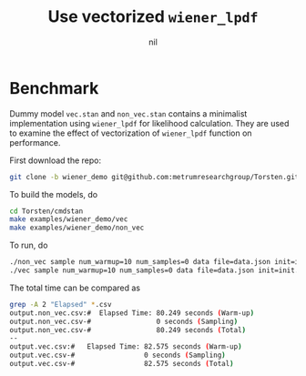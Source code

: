 #+TITLE: Use vectorized =wiener_lpdf=
#+author: nil

* Benchmark
Dummy model =vec.stan= and =non_vec.stan= contains a minimalist
implementation using =wiener_lpdf= for likelihood calculation. They
are used to examine the effect of vectorization of =wiener_lpdf=
function on performance.

First download the repo:
#+BEGIN_SRC bash
git clone -b wiener_demo git@github.com:metrumresearchgroup/Torsten.git
#+END_SRC
To build the models, do
#+BEGIN_SRC bash
cd Torsten/cmdstan
make examples/wiener_demo/vec
make examples/wiener_demo/non_vec
#+END_SRC
To run, do
#+BEGIN_SRC bash
./non_vec sample num_warmup=10 num_samples=0 data file=data.json init=init.json random seed=987 output file=output.non_vec.csv
./vec sample num_warmup=10 num_samples=0 data file=data.json init=init.json random seed=987 output file=output.vec.csv
#+END_SRC
The total time can be compared as
#+BEGIN_SRC bash
grep -A 2 "Elapsed" *.csv
output.non_vec.csv:#  Elapsed Time: 80.249 seconds (Warm-up)
output.non_vec.csv-#                0 seconds (Sampling)
output.non_vec.csv-#                80.249 seconds (Total)
--
output.vec.csv:#   Elapsed Time: 82.575 seconds (Warm-up)
output.vec.csv-#                 0 seconds (Sampling)
output.vec.csv-#                 82.575 seconds (Total)
#+END_SRC

